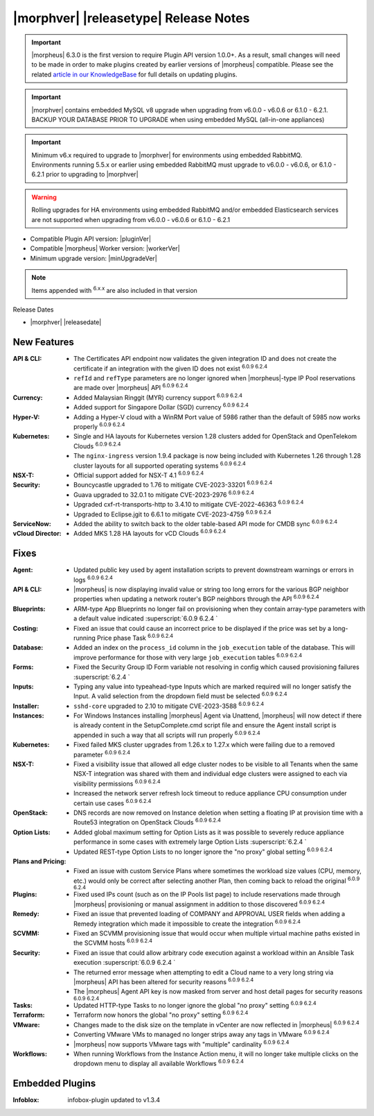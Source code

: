 .. _Release Notes:

**************************************
|morphver| |releasetype| Release Notes
**************************************

.. IMPORTANT:: |morpheus| 6.3.0 is the first version to require Plugin API version 1.0.0+. As a result, small changes will need to be made in order to make plugins created by earlier versions of |morpheus| compatible. Please see the related `article in our KnowledgeBase <https://support.morpheusdata.com/s/article/Making-plugins-compatible-with-Morpheus-6-3-0?language=en_US>`_ for full details on updating plugins.
.. IMPORTANT:: |morphver| contains embedded MySQL v8 upgrade when upgrading from  v6.0.0 - v6.0.6 or 6.1.0 - 6.2.1. BACKUP YOUR DATABASE PRIOR TO UPGRADE when using embedded MySQL (all-in-one appliances)
.. IMPORTANT:: Minimum v6.x required to upgrade to |morphver| for environments using embedded RabbitMQ. Environments running 5.5.x or earlier using embedded RabbitMQ must upgrade to v6.0.0 - v6.0.6, or 6.1.0 - 6.2.1 prior to upgrading to |morphver|
.. WARNING:: Rolling upgrades for HA environments using embedded RabbitMQ and/or embedded Elasticsearch services are not supported when upgrading from  v6.0.0 - v6.0.6 or 6.1.0 - 6.2.1

- Compatible Plugin API version: |pluginVer|
- Compatible |morpheus| Worker version: |workerVer|
- Minimum upgrade version: |minUpgradeVer|

.. NOTE:: Items appended with :superscript:`6.x.x` are also included in that version

Release Dates

- |morphver| |releasedate|

New Features
============

:API & CLI: - The Certificates API endpoint now validates the given integration ID and does not create the certificate if an integration with the given ID does not exist :superscript:`6.0.9 6.2.4`
             - ``refId`` and ``refType`` parameters are no longer ignored when |morpheus|-type IP Pool reservations are made over |morpheus| API :superscript:`6.0.9 6.2.4`
:Currency: - Added Malaysian Ringgit (MYR) currency support :superscript:`6.0.9 6.2.4`
            - Added support for Singapore Dollar (SGD) currency :superscript:`6.0.9 6.2.4`
:Hyper-V: - Adding a Hyper-V cloud with a WinRM Port value of 5986 rather than the default of 5985 now works properly :superscript:`6.0.9 6.2.4`
:Kubernetes: - Single and HA layouts for Kubernetes version 1.28 clusters added for OpenStack and OpenTelekom Clouds :superscript:`6.0.9 6.2.4`
              - The ``nginx-ingress`` version 1.9.4 package is now being included with Kubernetes 1.26 through 1.28 cluster layouts for all supported operating systems :superscript:`6.0.9 6.2.4`
:NSX-T: - Official support added for NSX-T 4.1 :superscript:`6.0.9 6.2.4`
:Security: - Bouncycastle upgraded to 1.76 to mitigate CVE-2023-33201 :superscript:`6.0.9 6.2.4`
            - Guava upgraded to 32.0.1 to mitigate CVE-2023-2976 :superscript:`6.0.9 6.2.4`
            - Upgraded cxf-rt-transports-http to 3.4.10 to mitigate CVE-2022-46363 :superscript:`6.0.9 6.2.4`
            - Upgraded to Eclipse.jgit to 6.6.1 to mitigate CVE-2023-4759 :superscript:`6.0.9 6.2.4`
:ServiceNow: - Added the ability to switch back to the older table-based API mode for CMDB sync :superscript:`6.0.9 6.2.4`
:vCloud Director: - Added MKS 1.28 HA layouts for vCD Clouds :superscript:`6.0.9 6.2.4`


Fixes
=====

:Agent: - Updated public key used by agent installation scripts to prevent downstream warnings or errors in logs :superscript:`6.0.9 6.2.4`
:API & CLI: - |morpheus| is now displaying invalid value or string too long errors for the various BGP neighbor properties when updating a network router's BGP neighbors through the API :superscript:`6.0.9 6.2.4`
:Blueprints: - ARM-type App Blueprints no longer fail on provisioning when they contain array-type parameters with a default value indicated :superscript:`6.0.9 6.2.4 `
:Costing: - Fixed an issue that could cause an incorrect price to be displayed if the price was set by a long-running Price phase Task :superscript:`6.0.9 6.2.4`
:Database: - Added an index on the ``process_id`` column in the ``job_execution`` table of the database. This will improve performance for those with very large ``job_execution`` tables :superscript:`6.0.9 6.2.4`
:Forms: - Fixed the Security Group ID Form variable not resolving in config which caused provisioning failures :superscript:`6.2.4 `
:Inputs: - Typing any value into typeahead-type Inputs which are marked required will no longer satisfy the Input. A valid selection from the dropdown field must be selected :superscript:`6.0.9 6.2.4`
:Installer: - ``sshd-core`` upgraded to 2.10 to mitigate CVE-2023-3588 :superscript:`6.0.9 6.2.4`
:Instances: - For Windows Instances installing |morpheus| Agent via Unattend, |morpheus| will now detect if there is already content in the SetupComplete.cmd script file and ensure the Agent install script is appended in such a way that all scripts will run properly :superscript:`6.0.9 6.2.4`
:Kubernetes: - Fixed failed MKS cluster upgrades from 1.26.x to 1.27.x which were failing due to a removed parameter :superscript:`6.0.9 6.2.4`
:NSX-T: - Fixed a visibility issue that allowed all edge cluster nodes to be visible to all Tenants when the same NSX-T integration was shared with them and individual edge clusters were assigned to each via visibility permissions :superscript:`6.0.9 6.2.4`
         - Increased the network server refresh lock timeout to reduce appliance CPU consumption under certain use cases :superscript:`6.0.9 6.2.4`
:OpenStack: - DNS records are now removed on Instance deletion when setting a floating IP at provision time with a Route53 integration on OpenStack Clouds :superscript:`6.0.9 6.2.4`
:Option Lists: - Added global maximum setting for Option Lists as it was possible to severely reduce appliance performance in some cases with extremely large Option Lists :superscript:`6.2.4 `
                - Updated REST-type Option Lists to no longer ignore the "no proxy" global setting :superscript:`6.0.9 6.2.4`
:Plans and Pricing: - Fixed an issue with custom Service Plans where sometimes the workload size values (CPU, memory, etc.) would only be correct after selecting another Plan, then coming back to reload the original :superscript:`6.0.9 6.2.4`
:Plugins: - Fixed used IPs count (such as on the IP Pools list page) to include reservations made through |morpheus| provisioning or manual assignment in addition to those discovered :superscript:`6.0.9 6.2.4`
:Remedy: - Fixed an issue that prevented loading of COMPANY and APPROVAL USER fields when adding a Remedy integration which made it impossible to create the integration :superscript:`6.0.9 6.2.4`
:SCVMM: - Fixed an SCVMM provisioning issue that would occur when multiple virtual machine paths existed in the SCVMM hosts :superscript:`6.0.9 6.2.4`
:Security: - Fixed an issue that could allow arbitrary code execution against a workload within an Ansible Task execution :superscript:`6.0.9 6.2.4 `
            - The returned error message when attempting to edit a Cloud name to a very long string via |morpheus| API has been altered for security reasons :superscript:`6.0.9 6.2.4`
            - The |morpheus| Agent API key is now masked from server and host detail pages for security reasons :superscript:`6.0.9 6.2.4`
:Tasks: - Updated HTTP-type Tasks to no longer ignore the global "no proxy" setting :superscript:`6.0.9 6.2.4`
:Terraform: - Terraform now honors the global "no proxy" setting :superscript:`6.0.9 6.2.4`
:VMware: - Changes made to the disk size on the template in vCenter are now reflected in |morpheus| :superscript:`6.0.9 6.2.4`
          - Converting VMware VMs to managed no longer strips away any tags in VMware :superscript:`6.0.9 6.2.4`
          - |morpheus| now supports VMware tags with "multiple" cardinality :superscript:`6.0.9 6.2.4`
:Workflows: - When running Workflows from the Instance Action menu, it will no longer take multiple clicks on the dropdown menu to display all available Workflows :superscript:`6.0.9 6.2.4`

Embedded Plugins
=========================

:Infoblox: infobox-plugin updated to v1.3.4